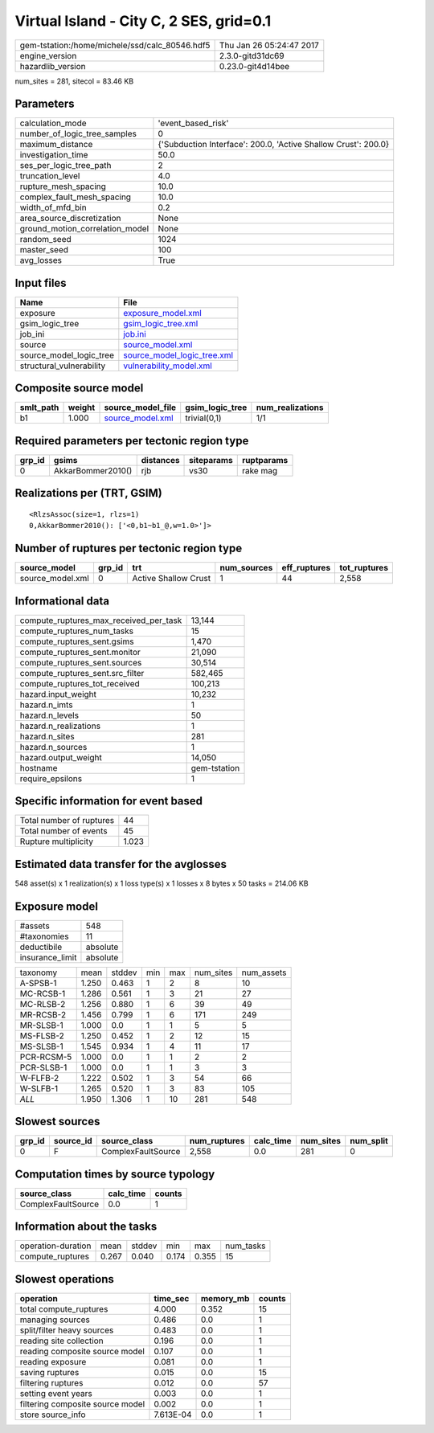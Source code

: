 Virtual Island - City C, 2 SES, grid=0.1
========================================

============================================== ========================
gem-tstation:/home/michele/ssd/calc_80546.hdf5 Thu Jan 26 05:24:47 2017
engine_version                                 2.3.0-gitd31dc69        
hazardlib_version                              0.23.0-git4d14bee       
============================================== ========================

num_sites = 281, sitecol = 83.46 KB

Parameters
----------
=============================== ==============================================================
calculation_mode                'event_based_risk'                                            
number_of_logic_tree_samples    0                                                             
maximum_distance                {'Subduction Interface': 200.0, 'Active Shallow Crust': 200.0}
investigation_time              50.0                                                          
ses_per_logic_tree_path         2                                                             
truncation_level                4.0                                                           
rupture_mesh_spacing            10.0                                                          
complex_fault_mesh_spacing      10.0                                                          
width_of_mfd_bin                0.2                                                           
area_source_discretization      None                                                          
ground_motion_correlation_model None                                                          
random_seed                     1024                                                          
master_seed                     100                                                           
avg_losses                      True                                                          
=============================== ==============================================================

Input files
-----------
======================== ============================================================
Name                     File                                                        
======================== ============================================================
exposure                 `exposure_model.xml <exposure_model.xml>`_                  
gsim_logic_tree          `gsim_logic_tree.xml <gsim_logic_tree.xml>`_                
job_ini                  `job.ini <job.ini>`_                                        
source                   `source_model.xml <source_model.xml>`_                      
source_model_logic_tree  `source_model_logic_tree.xml <source_model_logic_tree.xml>`_
structural_vulnerability `vulnerability_model.xml <vulnerability_model.xml>`_        
======================== ============================================================

Composite source model
----------------------
========= ====== ====================================== =============== ================
smlt_path weight source_model_file                      gsim_logic_tree num_realizations
========= ====== ====================================== =============== ================
b1        1.000  `source_model.xml <source_model.xml>`_ trivial(0,1)    1/1             
========= ====== ====================================== =============== ================

Required parameters per tectonic region type
--------------------------------------------
====== ================= ========= ========== ==========
grp_id gsims             distances siteparams ruptparams
====== ================= ========= ========== ==========
0      AkkarBommer2010() rjb       vs30       rake mag  
====== ================= ========= ========== ==========

Realizations per (TRT, GSIM)
----------------------------

::

  <RlzsAssoc(size=1, rlzs=1)
  0,AkkarBommer2010(): ['<0,b1~b1_@,w=1.0>']>

Number of ruptures per tectonic region type
-------------------------------------------
================ ====== ==================== =========== ============ ============
source_model     grp_id trt                  num_sources eff_ruptures tot_ruptures
================ ====== ==================== =========== ============ ============
source_model.xml 0      Active Shallow Crust 1           44           2,558       
================ ====== ==================== =========== ============ ============

Informational data
------------------
========================================= ============
compute_ruptures_max_received_per_task    13,144      
compute_ruptures_num_tasks                15          
compute_ruptures_sent.gsims               1,470       
compute_ruptures_sent.monitor             21,090      
compute_ruptures_sent.sources             30,514      
compute_ruptures_sent.src_filter          582,465     
compute_ruptures_tot_received             100,213     
hazard.input_weight                       10,232      
hazard.n_imts                             1           
hazard.n_levels                           50          
hazard.n_realizations                     1           
hazard.n_sites                            281         
hazard.n_sources                          1           
hazard.output_weight                      14,050      
hostname                                  gem-tstation
require_epsilons                          1           
========================================= ============

Specific information for event based
------------------------------------
======================== =====
Total number of ruptures 44   
Total number of events   45   
Rupture multiplicity     1.023
======================== =====

Estimated data transfer for the avglosses
-----------------------------------------
548 asset(s) x 1 realization(s) x 1 loss type(s) x 1 losses x 8 bytes x 50 tasks = 214.06 KB

Exposure model
--------------
=============== ========
#assets         548     
#taxonomies     11      
deductibile     absolute
insurance_limit absolute
=============== ========

========== ===== ====== === === ========= ==========
taxonomy   mean  stddev min max num_sites num_assets
A-SPSB-1   1.250 0.463  1   2   8         10        
MC-RCSB-1  1.286 0.561  1   3   21        27        
MC-RLSB-2  1.256 0.880  1   6   39        49        
MR-RCSB-2  1.456 0.799  1   6   171       249       
MR-SLSB-1  1.000 0.0    1   1   5         5         
MS-FLSB-2  1.250 0.452  1   2   12        15        
MS-SLSB-1  1.545 0.934  1   4   11        17        
PCR-RCSM-5 1.000 0.0    1   1   2         2         
PCR-SLSB-1 1.000 0.0    1   1   3         3         
W-FLFB-2   1.222 0.502  1   3   54        66        
W-SLFB-1   1.265 0.520  1   3   83        105       
*ALL*      1.950 1.306  1   10  281       548       
========== ===== ====== === === ========= ==========

Slowest sources
---------------
====== ========= ================== ============ ========= ========= =========
grp_id source_id source_class       num_ruptures calc_time num_sites num_split
====== ========= ================== ============ ========= ========= =========
0      F         ComplexFaultSource 2,558        0.0       281       0        
====== ========= ================== ============ ========= ========= =========

Computation times by source typology
------------------------------------
================== ========= ======
source_class       calc_time counts
================== ========= ======
ComplexFaultSource 0.0       1     
================== ========= ======

Information about the tasks
---------------------------
================== ===== ====== ===== ===== =========
operation-duration mean  stddev min   max   num_tasks
compute_ruptures   0.267 0.040  0.174 0.355 15       
================== ===== ====== ===== ===== =========

Slowest operations
------------------
================================ ========= ========= ======
operation                        time_sec  memory_mb counts
================================ ========= ========= ======
total compute_ruptures           4.000     0.352     15    
managing sources                 0.486     0.0       1     
split/filter heavy sources       0.483     0.0       1     
reading site collection          0.196     0.0       1     
reading composite source model   0.107     0.0       1     
reading exposure                 0.081     0.0       1     
saving ruptures                  0.015     0.0       15    
filtering ruptures               0.012     0.0       57    
setting event years              0.003     0.0       1     
filtering composite source model 0.002     0.0       1     
store source_info                7.613E-04 0.0       1     
================================ ========= ========= ======